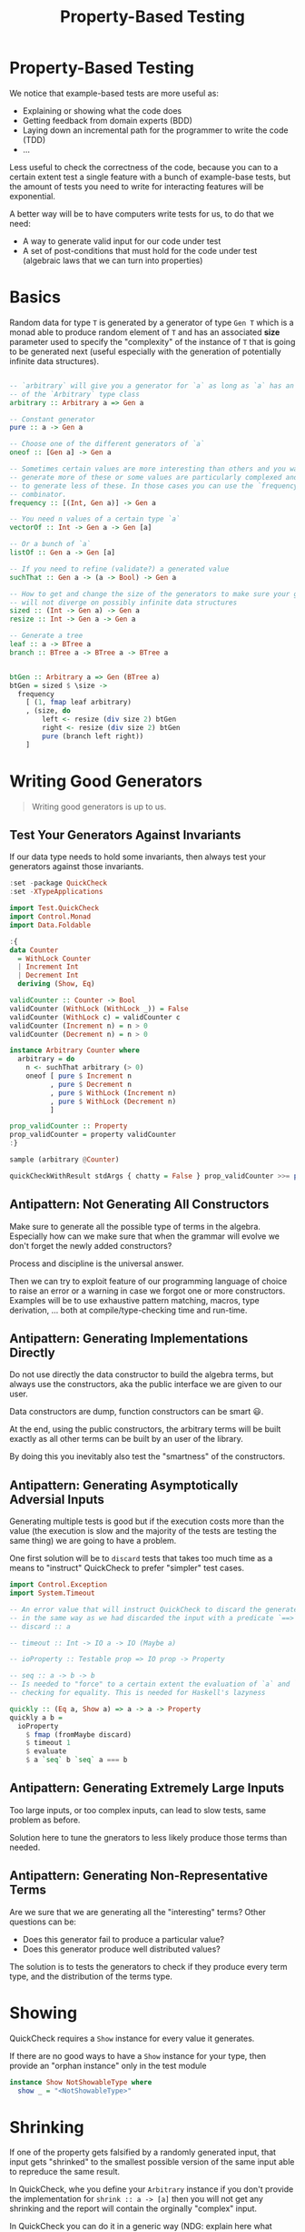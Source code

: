 #+TITLE: Property-Based Testing

#+STARTUP: inlineimages
#+PROPERTY: header-args:haskell :results replace output
#+PROPERTY: header-args:haskell+ :noweb yes
#+PROPERTY: header-args:haskell+ :wrap result

* Property-Based Testing

We notice that example-based tests are more useful as:
- Explaining or showing what the code does
- Getting feedback from domain experts (BDD)
- Laying down an incremental path for the programmer to write the code (TDD)
- ...

Less useful to check the correctness of the code, because you can to a certain
extent test a single feature with a bunch of example-base tests, but the amount
of tests you need to write for interacting features will be exponential.

A better way will be to have computers write tests for us, to do that we need:
- A way to generate valid input for our code under test
- A set of post-conditions that must hold for the code under test (algebraic
  laws that we can turn into properties)

* Basics

Random data for type ~T~ is generated by a generator of type ~Gen T~ which is a
monad able to produce random element of ~T~ and has an associated *size*
parameter used to specify the "complexity" of the instance of ~T~ that is going
to be generated next (useful especially with the generation of potentially
infinite data structures).

#+BEGIN_SRC haskell :eval never

-- `arbitrary` will give you a generator for `a` as long as `a` has an instance
-- of the `Arbitrary` type class
arbitrary :: Arbitrary a => Gen a

-- Constant generator
pure :: a -> Gen a

-- Choose one of the different generators of `a`
oneof :: [Gen a] -> Gen a

-- Sometimes certain values are more interesting than others and you want to
-- generate more of these or some values are particularly complexed and you want
-- to generate less of these. In those cases you can use the `frequency`
-- combinator.
frequency :: [(Int, Gen a)] -> Gen a

-- You need n values of a certain type `a`
vectorOf :: Int -> Gen a -> Gen [a]

-- Or a bunch of `a`
listOf :: Gen a -> Gen [a]

-- If you need to refine (validate?) a generated value
suchThat :: Gen a -> (a -> Bool) -> Gen a

-- How to get and change the size of the generators to make sure your generator
-- will not diverge on possibly infinite data structures
sized :: (Int -> Gen a) -> Gen a
resize :: Int -> Gen a -> Gen a

-- Generate a tree
leaf :: a -> BTree a
branch :: BTree a -> BTree a -> BTree a


btGen :: Arbitrary a => Gen (BTree a)
btGen = sized $ \size ->
  frequency
    [ (1, fmap leaf arbitrary)
    , (size, do
        left <- resize (div size 2) btGen
        right <- resize (div size 2) btGen
        pure (branch left right))
    ]
#+END_SRC

* Writing Good Generators
#+BEGIN_QUOTE
Writing good generators is up to us.
#+END_QUOTE

** Test Your Generators Against Invariants
If our data type needs to hold some invariants, then always test your generators
against those invariants.

#+BEGIN_SRC haskell
:set -package QuickCheck
:set -XTypeApplications

import Test.QuickCheck
import Control.Monad
import Data.Foldable

:{
data Counter
  = WithLock Counter
  | Increment Int
  | Decrement Int
  deriving (Show, Eq)

validCounter :: Counter -> Bool
validCounter (WithLock (WithLock _)) = False
validCounter (WithLock c) = validCounter c
validCounter (Increment n) = n > 0
validCounter (Decrement n) = n > 0

instance Arbitrary Counter where
  arbitrary = do
    n <- suchThat arbitrary (> 0)
    oneof [ pure $ Increment n
          , pure $ Decrement n
          , pure $ WithLock (Increment n)
          , pure $ WithLock (Decrement n)
          ]

prop_validCounter :: Property
prop_validCounter = property validCounter
:}

sample (arbitrary @Counter)

quickCheckWithResult stdArgs { chatty = False } prop_validCounter >>= putStrLn . output
#+END_SRC

#+RESULTS:
#+begin_result
package flags have changed, resetting and loading new packages...
WithLock (Decrement 1)
WithLock (Decrement 1)
WithLock (Increment 1)
Increment 5
Increment 5
Increment 10
Increment 4
WithLock (Decrement 4)
WithLock (Decrement 4)
Increment 8
WithLock (Decrement 13)
+++ OK, passed 100 tests.
#+end_result

** Antipattern: Not Generating All Constructors
Make sure to generate all the possible type of terms in the algebra. Especially
how can we make sure that when the grammar will evolve we don't forget the newly
added constructors?

Process and discipline is the universal answer.

Then we can try to exploit feature of our programming language of choice to
raise an error or a warning in case we forgot one or more constructors. Examples
will be to use exhaustive pattern matching, macros, type derivation, ... both at
compile/type-checking time and run-time.

** Antipattern: Generating Implementations Directly
Do not use directly the data constructor to build the algebra terms, but always
use the constructors, aka the public interface we are given to our user.

Data constructors are dump, function constructors can be smart 😃.

At the end, using the public constructors, the arbitrary terms will be built
exactly as all other terms can be built by an user of the library.

By doing this you inevitably also test the "smartness" of the constructors.

** Antipattern: Generating Asymptotically Adversial Inputs
Generating multiple tests is good but if the execution costs more than the value
(the execution is slow and the majority of the tests are testing the same thing)
we are going to have a problem.

One first solution will be to ~discard~ tests that takes too much time as a
means to "instruct" QuickCheck to prefer "simpler" test cases.

#+BEGIN_SRC haskell :eval never
import Control.Exception
import System.Timeout

-- An error value that will instruct QuickCheck to discard the generated test,
-- in the same way as we had discarded the input with a predicate `==>`
-- discard :: a

-- timeout :: Int -> IO a -> IO (Maybe a)

-- ioProperty :: Testable prop => IO prop -> Property

-- seq :: a -> b -> b
-- Is needed to "force" to a certain extent the evaluation of `a` and `b` before
-- checking for equality. This is needed for Haskell's lazyness

quickly :: (Eq a, Show a) => a -> a -> Property
quickly a b =
  ioProperty
    $ fmap (fromMaybe discard)
    $ timeout 1
    $ evaluate
    $ a `seq` b `seq` a === b
#+END_SRC

** Antipattern: Generating Extremely Large Inputs
Too large inputs, or too complex inputs, can lead to slow tests, same problem as
before.

Solution here to tune the gnerators to less likely produce those terms than
needed.

** Antipattern: Generating Non-Representative Terms
Are we sure that we are generating all the "interesting" terms? Other questions
can be:
- Does this generator fail to produce a particular value?
- Does this generator produce well distributed values?

The solution is to tests the generators to check if they produce every term
type, and the distribution of the terms type.

* Showing
QuickCheck requires a ~Show~ instance for every value it generates.

If there are no good ways to have a ~Show~ instance for your type, then provide
an "orphan instance" only in the test module

#+BEGIN_SRC haskell :eval never
instance Show NotShowableType where
  show _ = "<NotShowableType>"
#+END_SRC

* Shrinking
If one of the property gets falsified by a randomly generated input, that input
gets "shrinked" to the smallest possible version of the same input able to
repreduce the same result.

In QuickCheck, whe you define your ~Arbitrary~ instance if you don't provide the
implementation for ~shrink :: a -> [a]~ then you will not get any shrinking and
the report will contain the orginally "complex" input.

In QuickCheck you can do it in a generic way (NDG: explain here what "generic"
means)

#+BEGIN_SRC haskell :eval never
:set -XDeriveGeneric

import GHC.Generics (Generic)

data MyType = -- ...
  deriving (Generic)

instance Arbitrary MyType where
  arbitrary = ...
  shrink = filter valid . genericShrink
#+END_SRC

* Using QuickCheck Interactively
When working with property tests we can think about tests in a more scentific
way.

We can make hypotheses (NDG: the best property test library for Python, a very
good library, is called "Hypotheses") about our implementation and use property
tests to confirm or deny those ideas.
